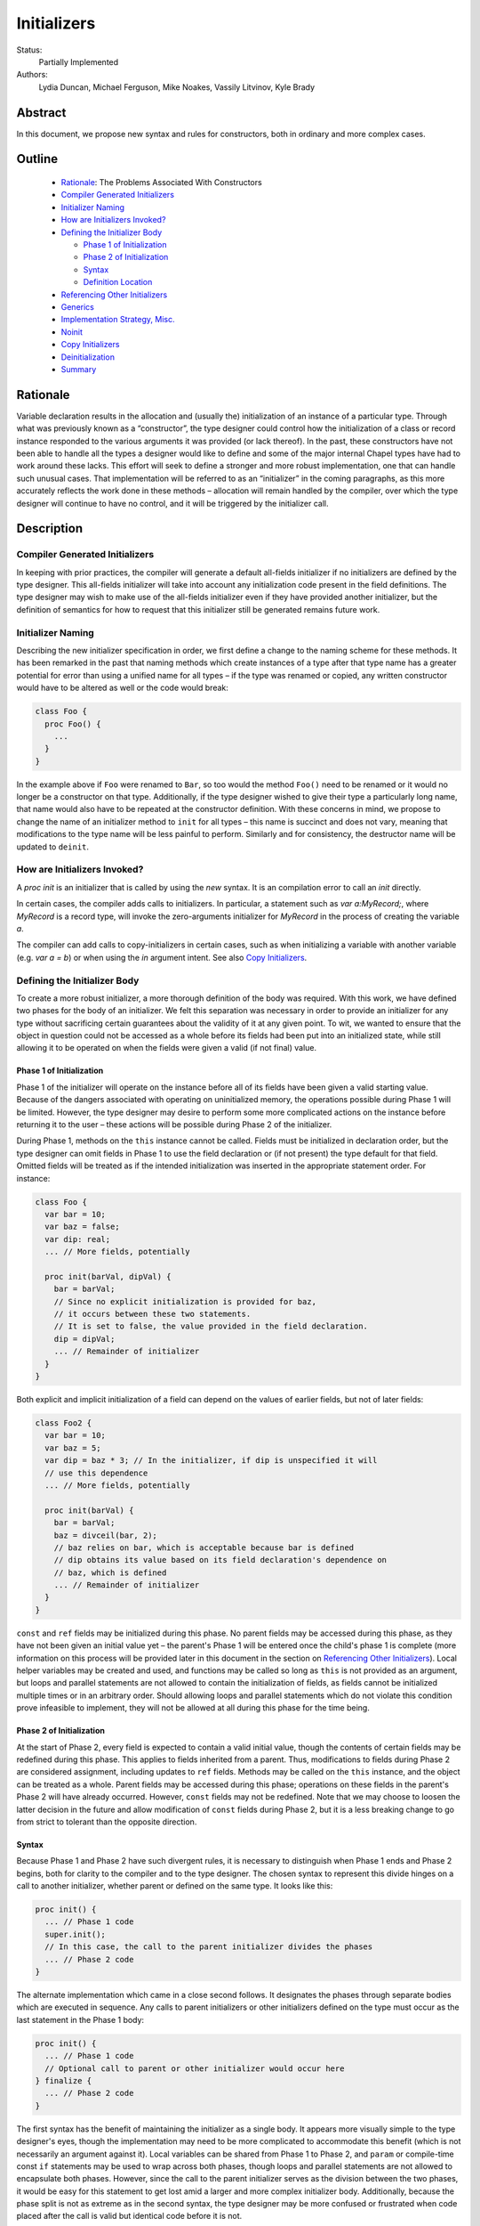 .. _initializers:

Initializers
============

Status:
  Partially Implemented

Authors:
  Lydia Duncan, Michael Ferguson, Mike Noakes, Vassily Litvinov, Kyle Brady


Abstract
--------

In this document, we propose new syntax and rules for constructors, both in
ordinary and more complex cases.

Outline
-------

 * `Rationale`_: The Problems Associated With Constructors
 * `Compiler Generated Initializers`_
 * `Initializer Naming`_
 * `How are Initializers Invoked?`_
 * `Defining the Initializer Body`_

   - `Phase 1 of Initialization`_
   - `Phase 2 of Initialization`_
   - `Syntax`_
   - `Definition Location`_

 * `Referencing Other Initializers`_
 * `Generics`_
 * `Implementation Strategy, Misc.`_
 * `Noinit`_
 * `Copy Initializers`_
 * `Deinitialization`_
 * `Summary`_


Rationale
---------

Variable declaration results in the allocation and (usually the) initialization
of an instance of a particular type.  Through what was previously known as a
“constructor”, the type designer could control how the initialization of a class
or record instance responded to the various arguments it was provided (or lack
thereof).  In the past, these constructors have not been able to handle all the
types a designer would like to define and some of the major internal Chapel
types have had to work around these lacks.  This effort will seek to define a
stronger and more robust implementation, one that can handle such unusual cases.
That implementation will be referred to as an “initializer” in the coming
paragraphs, as this more accurately reflects the work done in these methods –
allocation will remain handled by the compiler, over which the type designer
will continue to have no control, and it will be triggered by the initializer
call.

Description
-----------

Compiler Generated Initializers
+++++++++++++++++++++++++++++++

In keeping with prior practices, the compiler will generate a default all-fields
initializer if no initializers are defined by the type designer.  This
all-fields initializer will take into account any initialization code present in
the field definitions.  The type designer may wish to make use of the all-fields
initializer even if they have provided another initializer, but the definition
of semantics for how to request that this initializer still be generated remains
future work.

Initializer Naming
++++++++++++++++++

Describing the new initializer specification in order, we first define a change
to the naming scheme for these methods.  It has been remarked in the past that
naming methods which create instances of a type after that type name has a
greater potential for error than using a unified name for all types – if the
type was renamed or copied, any written constructor would have to be altered as
well or the code would break:

.. code-block:: chapel

   class Foo {
     proc Foo() {
       ...
     }
   }

In the example above if ``Foo`` were renamed to ``Bar``, so too would the method
``Foo()`` need to be renamed or it would no longer be a constructor on that
type.  Additionally, if the type designer wished to give their type a
particularly long name, that name would also have to be repeated at the
constructor definition.  With these concerns in mind, we propose to change the
name of an initializer method to ``init`` for all types – this name is succinct
and does not vary, meaning that modifications to the type name will be less
painful to perform.  Similarly and for consistency, the destructor name will be
updated to ``deinit``.


How are Initializers Invoked?
+++++++++++++++++++++++++++++

A `proc init` is an initializer that is called by using the `new` syntax.
It is an compilation error to call an `init` directly.

In certain cases, the compiler adds calls to initializers. In particular,
a statement such as `var a:MyRecord;`, where `MyRecord` is a record type,
will invoke the zero-arguments initializer for `MyRecord` in the process
of creating the variable `a`.

The compiler can add calls to copy-initializers in certain cases, such as
when initializing a variable with another variable (e.g. `var a = b`) or
when using the `in` argument intent. See also `Copy Initializers`_.

Defining the Initializer Body
+++++++++++++++++++++++++++++

To create a more robust initializer, a more thorough definition of the body was
required.  With this work, we have defined two phases for the body of an
initializer.  We felt this separation was necessary in order to provide an
initializer for any type without sacrificing certain guarantees about the
validity of it at any given point.  To wit, we wanted to ensure that the object
in question could not be accessed as a whole before its fields had been put into
an initialized state, while still allowing it to be operated on when the fields
were given a valid (if not final) value.

Phase 1 of Initialization
*************************

Phase 1 of the initializer will operate on the instance before all of its fields
have been given a valid starting value.  Because of the dangers associated with
operating on uninitialized memory, the operations possible during Phase 1 will
be limited.  However, the type designer may desire to perform some more
complicated actions on the instance before returning it to the user – these
actions will be possible during Phase 2 of the initializer.

During Phase 1, methods on the ``this`` instance cannot be called.  Fields must
be initialized in declaration order, but the type designer can omit fields in
Phase 1 to use the field declaration or (if not present) the type default for
that field.  Omitted fields will be treated as if the intended initialization
was inserted in the appropriate statement order.  For instance:

.. code-block:: chapel

   class Foo {
     var bar = 10;
     var baz = false;
     var dip: real;
     ... // More fields, potentially

     proc init(barVal, dipVal) {
       bar = barVal;
       // Since no explicit initialization is provided for baz,
       // it occurs between these two statements.
       // It is set to false, the value provided in the field declaration.
       dip = dipVal;
       ... // Remainder of initializer
     }
   }

Both explicit and implicit initialization of a field can depend on the values of
earlier fields, but not of later fields:

.. code-block:: chapel

   class Foo2 {
     var bar = 10;
     var baz = 5;
     var dip = baz * 3; // In the initializer, if dip is unspecified it will
     // use this dependence
     ... // More fields, potentially

     proc init(barVal) {
       bar = barVal;
       baz = divceil(bar, 2);
       // baz relies on bar, which is acceptable because bar is defined
       // dip obtains its value based on its field declaration's dependence on
       // baz, which is defined
       ... // Remainder of initializer
     }
   }

``const`` and ``ref`` fields may be initialized during this phase.  No parent
fields may be accessed during this phase, as they have not been given an initial
value yet – the parent's Phase 1 will be entered once the child's phase 1 is
complete (more information on this process will be provided later in this
document in the section on `Referencing Other Initializers`_).  Local helper
variables may be created and used, and functions may be called so long as
``this`` is not provided as an argument, but loops and parallel statements are
not allowed to contain the initialization of fields, as fields cannot be
initialized multiple times or in an arbitrary order.  Should allowing loops and
parallel statements which do not violate this condition prove infeasible to
implement, they will not be allowed at all during this phase for the time being.

Phase 2 of Initialization
*************************

At the start of Phase 2, every field is expected to contain a valid initial
value, though the contents of certain fields may be redefined during this phase.
This applies to fields inherited from a parent.  Thus, modifications to fields
during Phase 2 are considered assignment, including updates to ``ref`` fields.
Methods may be called on the ``this`` instance, and the object can be treated as
a whole.  Parent fields may be accessed during this phase; operations on these
fields in the parent's Phase 2 will have already occurred.  However, ``const``
fields may not be redefined.  Note that we may choose to loosen the latter
decision in the future and allow modification of ``const`` fields during Phase
2, but it is a less breaking change to go from strict to tolerant than the
opposite direction.

Syntax
******

Because Phase 1 and Phase 2 have such divergent rules, it is necessary to
distinguish when Phase 1 ends and Phase 2 begins, both for clarity to the
compiler and to the type designer.  The chosen syntax to represent this divide
hinges on a call to another initializer, whether parent or defined on the same
type.  It looks like this:

.. code-block:: chapel

   proc init() {
     ... // Phase 1 code
     super.init();
     // In this case, the call to the parent initializer divides the phases
     ... // Phase 2 code
   }

The alternate implementation which came in a close second follows.  It
designates the phases through separate bodies which are executed in sequence.
Any calls to parent initializers or other initializers defined on the type must
occur as the last statement in the Phase 1 body:

.. code-block:: chapel

	 proc init() {
	   ... // Phase 1 code
	   // Optional call to parent or other initializer would occur here
	 } finalize {
	   ... // Phase 2 code
	 }


The first syntax has the benefit of maintaining the initializer as a single
body.  It appears more visually simple to the type designer's eyes, though the
implementation may need to be more complicated to accommodate this benefit
(which is not necessarily an argument against it).  Local variables can be
shared from Phase 1 to Phase 2, and ``param`` or compile-time const ``if``
statements may be used to wrap across both phases, though loops and parallel
statements are not allowed to encapsulate both phases.  However, since the call
to the parent initializer serves as the division between the two phases, it
would be easy for this statement to get lost amid a larger and more complex
initializer body.  Additionally, because the phase split is not as extreme as in
the second syntax, the type designer may be more confused or frustrated when
code placed after the call is valid but identical code before it is not.

In contrast, the second syntax denotes more obviously the divide between the two
phases.  Different rules for the different portions of the initializer would
likely feel more reasonable to a type designer encountering our new requirements
for the first time.  This comes at the cost of sharing local variables between
the two phases.  That functionality can be recovered by calling a sibling
initializer with the necessary variables as arguments; however, this workaround
may be impractical or seen as a high cost for the type designer to pay.  The
``finalize`` block may be easily dropped, though this does more to support a
default of Phase 1 rather than Phase 2.

From an implementation standpoint, these syntaxes do not differ wildly – indeed,
it is likely that after a certain point in the compiler, they would be handled
identically, perhaps by inserting a pair of block statements similar to that
visible in syntax 2, so that the rules for Phase 1 may be applied to the first
block while the rules for Phase 2 may be applied to the second, without a
constant check to the location of the ``.init()`` call which is the linchpin for
syntax 1.

Definition Location
*******************
An initializer for a type may be defined within its original confines:

.. code-block:: chapel

   record Bar {
     ... // Some fields
     proc init(...) { ... }
     ... // Some methods
   }

At the same scope as the type definition:

.. code-block:: chapel

   record Bar {
     ... // Some fields and methods
   }
   proc Bar.init(...) { ... }

Or even in a separate module from where the type was defined, so long as the
type itself is accessible from that scope.  While the latter could allow
extensions to the type that the type designer did not intend, the type designer
may still maintain control over which fields may be manipulated in this way.
This can be done either by setting fields as private (when private fields and
methods are supported) so that the knowledge of these fields' existence is
hidden, or by defining a parentheses-less method instead of a field by the same
name so that the value may be relied upon in all circumstances.

Referencing Other Initializers
++++++++++++++++++++++++++++++

For either initializer syntax, the strategy to call parent and other
initializers remains the same.  Both also require that such calls only occur at
the end of Phase 1 for the current initializer.  The syntax of choice explicitly
enforces this rule by separating the two phases based on these calls, while the
alternate syntax would require a check to ensure correct usage.

The syntax to call a parent initializer is ``super.init(<args>);``.  All the
child's fields must be initialized at this point, so when the parent finishes
its Phase 1 and begins its Phase 2, the object may be treated as a whole.  Once
the parent has finished its Phase 2, control flow returns to the child's
initializer and enters the child's Phase 2.  If the type has no parent, an
argument-less ``super.init();`` call will be valid (signifying that control is
entering Phase 2) but is otherwise a no-op.  (Note that this extra call is
unnecessary in the second syntax proposal.)

For instance, if a parent and child class were defined as:

.. code-block:: chapel

   class Parent {
     ... // Some fields

     proc init(...) {
       writeln("Parent Phase 1"); 
       super.init(); // no-op, no parent
       writeln("Parent Phase 2"); 
       // Since child fields are initialized, whole object use is allowed
     }
   }

   class Child: Parent {
     ... // Some fields

     proc init(...) {
       writeln("Child Phase 1"); 
       //  Can’t access parent fields yet 
       super.init(); 
       writeln("Child Phase 2"); 
     }
   }

Creating an instance of Child will cause the following output during
initialization:

::

	Child Phase 1
	Parent Phase 1
	<any parent of Parent output would go in here>
	Parent Phase 2
	Child Phase 2


The syntax to call another initializer defined on the same type is
``this.init(<args>);``.  Similarly to in the parent-referential case, the return
from that call will indicate that the calling initializer has begun Phase 2. In
contrast to the parent case, however, a call to another initializer may not be
made if the current initializer includes field initialization statements in
Phase 1.  The rationale for this decision is that a valid other initializer will
initialize all of its fields, and so any initialization prior to that call will
lead to the occurrence of an unexpected double initialization.

An initializer may only contain one ``this.init(<args>)`` or
``super.init(<args>)`` call in a single path through the body – it may not
contain both, or multiple of either one.  Additionally, only ``param``
conditionals may surround one of these calls.

If no ``this.init(<args>)`` or ``super.init(<args>)`` call is present, the
compiler will insert an argument-less ``super.init()`` call at the beginning of
the initializer body:

.. code-block:: chapel

   proc init() {
     // Since there is no call to super.init(<args>) or this.init(<args>),
     // this initializer starts with an implicit super.init() call
     field1 = 17; // This is then assignment.  If field1 were `const`, this
     // line would throw an error
     this.someOtherMethod(); // This call is valid, because we are in Phase 2
   }

The compiler generated initializer will also include an argument-less
``super.init()`` call after the initialization of its fields has been completed.
If the parent type has defined an initializer that this call cannot resolve to,
attempts to initialize the child will result in an error.  Otherwise, it will
resolve appropriately.  We may consider expanding to support the case where the
parent has defined just a single initializer with any number of arguments, but
that decision and its implementation are future work.

For backwards compatibility purposes, unless the divide between Phase 1 and 2 is
explicitly stated, the compiler assumes the body of an initializer to be in
Phase 2.  For optimization purposes, ideally bodies which are compliant with the
conditions of Phase 1 would be considered Phase 1 only – implementing this is
future work.

Generics
++++++++

The current plan for supporting generic fields is to treat them similar to
normal fields with some exceptions.  For instance, ``type`` and ``param`` fields
will only be initialized in Phase 1, and cannot be updated during Phase 2
(similar to the handling of ``const`` and ``ref`` fields, and for the same
reasons).  Generic ``var`` fields will be reassignable during Phase 2, and the
normal rules about type constraints apply - the type of the generic ``var``
field cannot change during Phase 2.

If the initialization of a ``param`` field is omitted during Phase 1 and the
field is declared with a type or starting value, that information will be used
as the initialization of the omitted ``param`` field.  If the initialization of
a ``type`` field is omitted during Phase 1 and the field is declared with a
starting value, that information will similarly be used as the initialization of
the omitted ``type`` field.  It is an error for a ``type`` or ``param`` field's
initialization to be omitted during Phase 1 when none of that information is
present in the field's declaration, and it is an error for the initialization of
a generic ``var`` or ``const`` field to be omitted during Phase 1.

This is a departure from the previous implementation of generic fields, which
required the presence of an argument with the same name as the field in the
argument list for all constructors, but forbade the manipulation of these fields
within the constructor body.  That design was deemed unnecessarily confusing and
restrictive for users.


Implementation Strategy, Misc.
++++++++++++++++++++++++++++++

It is our intention to make the transition to the new syntax and rules both
visible and straight-forward.  Ideally, the first release with the new
initializer implementation will still allow the previous constructors to
function (albeit with a warning that support of them is in the process of
deprecation and a reference to the specification for the new initializer
syntax), though attempting to define both a constructor and an initializer with
the same set of arguments for a type will produce an error (instead of silently
ignoring the constructor body).

Noinit
++++++

It may happen that for the purposes of optimization, a user would like to
receive a constructed instance of a type that is not fully initialized.  For
example, the user could know that the initial value for the instance will not be
used before it is overwritten by some other value.  This instance could then
gain an initial value at a later time, instead of paying the cost of default
initialization and then updating through assignment.  This would be done through
an application of the keyword ``noinit``.  To provide a specific case, if the
user wished to create an array and then give it a complex set of contents
(perhaps by passing it to a function which would provide the proper value for
each element, e.g.), the user could indicate this with the syntax ``var
arrayName: [domain] real = noinit;``.  Note that it is considered an error to
access the contents of an instance that has been created with ``noinit`` until
an initial value for its entire contents has been provided.  This is the
responsibility of the user.  Instances that cannot be changed after
initialization, such as ``const`` s or ``param`` s, cannot have ``noinit``
applied to them.

In the above example, it should be noted that the user would need to fully
specify the type of the instance to which they wish to apply ``noinit``, or the
compiler will not be able to perform the space allocation necessary for
construction.  Relatedly, an array that has been created via the ``noinit``
keyword requires certain type knowledge to be present in order to accurately
create the space – the domain of the array and the type it will store are
essential.  There are other Chapel types with special requirements for
``noinit`` to be valid, such as types which have removed the setter method for a
particular field (and as such cannot update this field after initialization), or
types whose assignment operators assume that a particular field will always
contain initialized memory.  Because some of these types are complex and large
enough that the application of ``noinit`` would be a useful optimization, it is
desirable to provide a mechanism for the type designer to specify how their
type should respond to the ``noinit`` keyword (if at all) rather than have the
language make the decision and declare that such types cannot support the
keyword.

To that end, for arbitrary classes or records the type designer will be able to
specify what ``noinit`` means for their type via the initializers they define,
as an argument to the initializer that can be referenced throughout the body.
The compiler-generated all-fields initializer will support ``noinit`` by
applying it to all fields when the ``noinit`` argument is set to ``true``.
Should the type designer provide an initializer, this will prevent the
all-fields ``noinit`` application case, as part of preventing the use of the
all-fields initializer.  This means that in order for a type with one or more
defined initializer to support ``noinit``, the argument must be explicitly
present in one of the initializers.

In the type designer's initializer, ``noinit`` can only be applied to a field
during Phase 1.  This is because at the time of Phase 2, the field will have
been given an initial value and ``noinit`` cannot be applied as assignment.  The
recommended strategy is to only apply ``noinit`` within the initializer body
when the ``noinit`` argument is set to ``true``, but the type designer may
choose to ignore this rule – for instance, so that an array field may be filled
in parallel during Phase 2.  However, in doing so they must be careful, as with
any use of ``noinit``, to be certain that uninitialized memory is not read.

Note that the name of the ``noinit`` argument to the initializer is not set in
stone – should it prove difficult to implement ``noinit`` as both a keyword and
an argument that can be referenced, adjustments will need to be made.  This
could be done by only treating ``noinit`` as a keyword (but not defining it as
such in the parser, as it currently is) when used to initialize a field or
instance, or by giving the argument a different name (but still keeping their
relationship strongly linked).

Copy Initializers
+++++++++++++++++

The type designer may find themselves also looking to control the behavior of
their type when copies of it must be made, such as when the type is passed to a
function or task by the ``in`` intent, or copied across locale boundaries.  An
example of when such control would be desired is if the type designer wanted to
implement reference counting for their type.  For these situations, the type
designer may define a copy initializer, to handle the state of the type's
fields.  The copy initializer is an initializer with a single argument, of the
same type as the type being created.

A more complicated strategy, similar to that employed in D's postblit, may be
considered at a later time, but for now, we view this support as sufficient.

For more details on when the copy initializer would be called, please refer to
`CHIP 13 - When Do Records and Array Copies Occur`_

.. _CHIP 13 - When Do Records and Array Copies Occur:
   https://github.com/chapel-lang/chapel/blob/master/doc/developer/chips/13.rst


Deinitialization
++++++++++++++++

Deinitialization is performed in these cases:

 * For a ``var`` or ``const`` variable - when it goes out of scope.
 * For a ``[const] in`` formal - before its parent function returns;
   after the return value has been computed.
   There may be exceptions when a record or an array is returned.
 * For a ``[const] ref`` formal or a ``[const] ref`` variable - never directly.
   (The corresponding actual or aliasee is subject to these rules
   independently.)
 * For a component of an aggregate - when the enclosing aggregate
   is deinitialized. This includes:

    + fields of a record or class,
    + elements of an array,
    + components of a tuple.

 * For a class instance - when ``delete`` is invoked on a variable
   that references that class instance.

.. We may want to mention what happens for the other kinds of formals,
   for 'param' constants and 'type' aliases. We do not feel like this
   CHIP needs to go into that.

.. For example, an 'inout' or 'out' formal is currently converted
   to a 'ref' formal plus assignments to/from a local copy of the value.
   There is deinitialization to be done to that local copy.

.. For the spec, we should also specify an optional "move" optimization.

Deinitialization consists of the following actions,
depending on the type of the variable being deinitialized:

 * Primitive, enumerated, range, class, synchronization type -
   nothing happens. Implementation-level actions,
   ex. deallocation of a string or a sync variable,
   can be performed without affecting the observable behavior directly.
 * Tuple - its components are deinitialized.
 * A record variable; a class instance (upon ``delete``) - see below.
 * Union - t.b.d.
 * Array - its elements are deinitialized. Then, additional actions
   are performed as defined by its domain map, if any.
 * Domain, distribution - defined by their domain map in a way t.b.d.
 * Alias types - at present, the action is determined by the aliasee type.

Note that we distinguish between:

 * deinitialization of a class variable, which is a no-op, and
 * deinitialization of a class instance, which happens upon ``delete``
   on a class variable and is defined below.

The remainder of this section is concerned with deinitialization of
record variables, or "records", and class instances, or "classes".
 
To specify actions that occur upon deinitialization, specify a ``proc
deinit()`` method. This method must have zero arguments and cannot be called
directly. If a type does not specify a ``proc deinit()`` method, the compiler
will generate one.
It will be equivalent to a user-written ``deinit`` with an empty body.

In addition to the actions specified by the ``deinit`` method, whether
compiler-generated or user-defined, in the process of deinitialization:

 * parent ``deinit`` methods are called in the case of inherited classes, and
 * all fields of record type are deinitialized.

The expected use-case for the ``deinit`` method is to call ``delete`` on
fields of class type, when appropriate. It is the responsibility of the
class designer to ``delete`` fields when appropriate. The compiler will not
automatically add ``delete`` calls for fields of class type.
Conversely, the compiler adds ``deinit`` calls on fields of record type.
These calls cannot be added by the user.

Limitations
***********

It is an error for a ``deinit`` method to invoke a method
on ``this`` or to pass ``this`` as an argument to a function.

However, the ``deinit`` method can refer to any field in its class or
record. The ``deinit`` in a class can also refer to any field in its
parent class(es), if any.

Order of deinitialization
*************************

Suppose a class ``Child`` inherits from another class ``Parent``.
When an instance of ``Child`` is deinitialized, the ``deinit`` method
for ``Child`` is invoked before the ``deinit`` method for ``Parent``.

The fields of a given class or record will be deinitialized after the
``deinit`` method for that class or record has completed.

Within a class or a record, fields are deinitialized
in reverse declaration order.

Rationale for deinit Rules
**************************

Our goal is to support type safety, specifically
to prevent accesses to fields after they have been deinitialized.
This includes preventing access to an array after its domain
has been deinitialized.
The above rules specify one way to achieve this goal.
They are a work in progress.

For example, disallowing the use of ``this`` as a whole within ``deinit``
is intended merely as the minimum functionality currently required,
so that we can refine it in the future without breaking code.


Summary
+++++++

Initializers will be used to dictate the starting value of records and classes.
If the type designer does not provide an initializer, the compiler will generate
one for the type based on its field declarations.  The operations possible in an
initializer body will be divided into two phases – the first will be more
strict, requiring ordering of field initialization and rejecting attempts to
utilize the object as a whole; the second will be more permissive in general but
will not allow the redefinition of ``const`` fields.  The syntax for the
initializer will consist of a single body, with a call to another initializer
serving as the divide between phases – if no call to another initializer is
provided, the body is assumed to be operating in the second phase.  Calls to
other initializers must occur at the end of the first phase only, and a parent
initializer will fully complete before returning control to the child which
called it.  For optimization purposes, some types will support ``noinit`` in
order to skip initialization when their starting value would only be
overwritten.  The type designer may prevent this on their type by defining an
initializer, or may exert explicit control by utilizing an additional argument
to the initializer.  The type designer may also utilize ``noinit`` on individual
fields during the first phase of the initializer body.  If there are operations
which must occur on a copy made by the compiler before it is operated on by
other code, the type designer may supply a copy initializer to specify these
operations.
